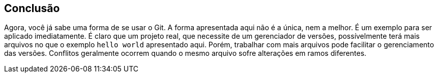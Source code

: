 [#conclusao]
== Conclusão

Agora, você já sabe uma forma de se usar o Git.
A forma apresentada aqui não é a única, nem a melhor. 
É um exemplo para ser aplicado imediatamente.
É claro que um projeto real, que necessite de um
gerenciador de versões, possívelmente terá mais arquivos
no que o exemplo `hello world` apresentado aqui.
Porém, trabalhar com mais arquivos pode facilitar o
gerenciamento das versões.
Conflitos geralmente ocorrem quando o mesmo arquivo
sofre alterações em ramos diferentes.

